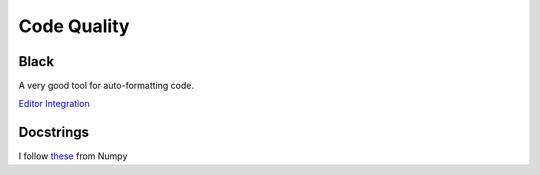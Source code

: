 Code Quality
------------

Black
=====

A very good tool for auto-formatting code.

`Editor Integration <https://black.readthedocs.io/en/stable/integrations/editors.html>`_

Docstrings
==========

I follow `these <https://numpydoc.readthedocs.io/en/latest/format.html#docstring-standard>`_
from Numpy
